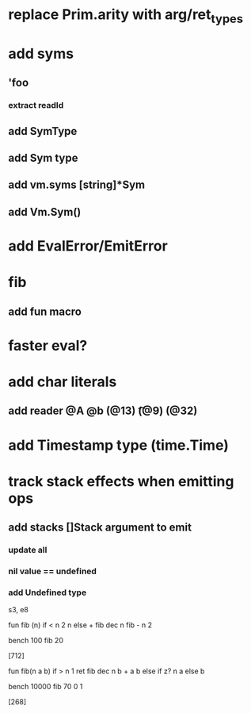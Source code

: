 * replace Prim.arity with arg/ret_types
* add syms
** 'foo
*** extract readId
** add SymType
** add Sym type
** add vm.syms [string]*Sym
** add Vm.Sym()
* add EvalError/EmitError
* fib
** add fun macro
* faster eval?
* add char literals
** add reader @A @b \n (@13) \t (@9) \s (@32)
* add Timestamp type (time.Time)
* track stack effects when emitting ops
** add stacks []Stack argument to emit
*** update all
*** nil value == undefined
*** add Undefined type

s3, e8

 fun fib (n) 
   if < n 2 n else + fib dec n fib - n 2

 bench 100 fib 20

[712]

 fun fib(n a b)
   if > n 1 ret fib dec n b + a b else if z? n a else b

 bench 10000 fib 70 0 1

[268]
